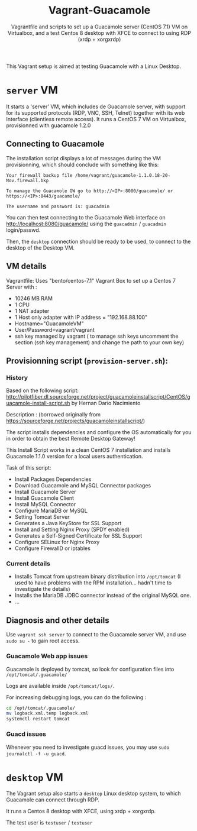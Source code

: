 #+TITLE: Vagrant-Guacamole
#+SUBTITLE: Vagrantfile and scripts to set up a Guacamole server (CentOS 7.1) VM on Virtualbox, and a test Centos 8 desktop with XFCE to connect to using RDP (xrdp + xorgxrdp) 

This Vagrant setup is aimed at testing Guacamole with a Linux Desktop.
* =server= VM

It starts a 'server' VM, which includes de Guacamole server, with
support for its supported protocols (RDP, VNC, SSH, Telnet) together
with its web Interface (clientless remote access). 
It runs a CentOS 7 VM on Virtualbox, provisionned with guacamole 1.2.0
** Connecting to Guacamole

The installation script displays a lot of messages during the VM provisionning, which should conclude with something like this:
   
#+BEGIN_EXAMPLE
     Your firewall backup file /home/vagrant/guacamole-1.1.0.18-20-Nov.firewall.bkp

     To manage the Guacamole GW go to http://<IP>:8080/guacamole/ or https://<IP>:8443/guacamole/

     The username and password is: guacadmin
#+END_EXAMPLE

You can then test connecting to the Guacamole Web interface on
http://localhost:8080/guacamole/ using the =guacadmin= / =guacadmin=
login/passwd.

Then, the =desktop= connection should be ready to be used, to connect to
the desktop of the Desktop VM.
    
** VM details
Vagrantfile: Uses "bento/centos-7.1" Vagrant Box to set up a Centos 7 Server with :

- 10246 MB RAM
- 1 CPU
- 1 NAT adapter
- 1 Host only adapter with IP address = "192.168.88.100"
- Hostname="GuacamoleVM"
- User/Password=vagrant/vagrant
- ssh key managed by vagrant ( to manage ssh keys uncomment the
  section (ssh key management) and change the path to your own key)

** Provisionning script (=provision-server.sh=):

*** History
Based on the following script:
    http://pilotfiber.dl.sourceforge.net/project/guacamoleinstallscript/CentOS/guacamole-install-script.sh by Hernan Dario Nacimiento

Description : (borrowed originally from https://sourceforge.net/projects/guacamoleinstallscript/)

The script installs dependencies and configure the OS automatically for you in order to obtain the best Remote Desktop Gateway!

This Install Script works in a clean CentOS 7 installation and installs Guacamole 1.1.0 version for a local users 
authentication.

Task of this script:
       - Install Packages Dependencies
       - Download Guacamole and MySQL Connector packages
       - Install Guacamole Server
       - Install Guacamole Client
       - Install MySQL Connector
       - Configure MariaDB or MySQL
       - Setting Tomcat Server
       - Generates a Java KeyStore for SSL Support
       - Install and Setting Nginx Proxy (SPDY enabled)
       - Generates a Self-Signed Certificate for SSL Support
       - Configure SELinux for Nginx Proxy
       - Configure FirewallD or iptables

*** Current details
- Installs Tomcat from upstream binary distribution into =/opt/tomcat=
  (I used to have problems with the RPM installation... hadn't time to
  investigate the details)
- Installs the MariaDB JDBC connector instead of the original MySQL one.
- ...

** Diagnosis and other details

Use =vagrant ssh server= to connect to the Guacamole server VM, and use
=sudo su -= to gain root access.

*** Guacamole Web app issues

Guacamole is deployed by tomcat, so look for configuration files into
=/opt/tomcat/.guacamole/=

Logs are available inside =/opt/tomcat/logs/=.

For increasing debugging logs, you can do the following :
#+BEGIN_SRC sh
cd /opt/tomcat/.guacamole/
mv logback.xml.temp logback.xml
systemctl restart tomcat
#+END_SRC

*** Guacd issues

Whenever you need to investigate guacd issues, you may use =sudo journalctl -f -u guacd=.
      

* =desktop= VM

The Vagrant setup also starts a =desktop= Linux desktop system, to which Guacamole
can connect through RDP.

It runs a Centos 8 desktop with XFCE, using xrdp + xorgxrdp.

The test user is =testuser= / =testuser=


